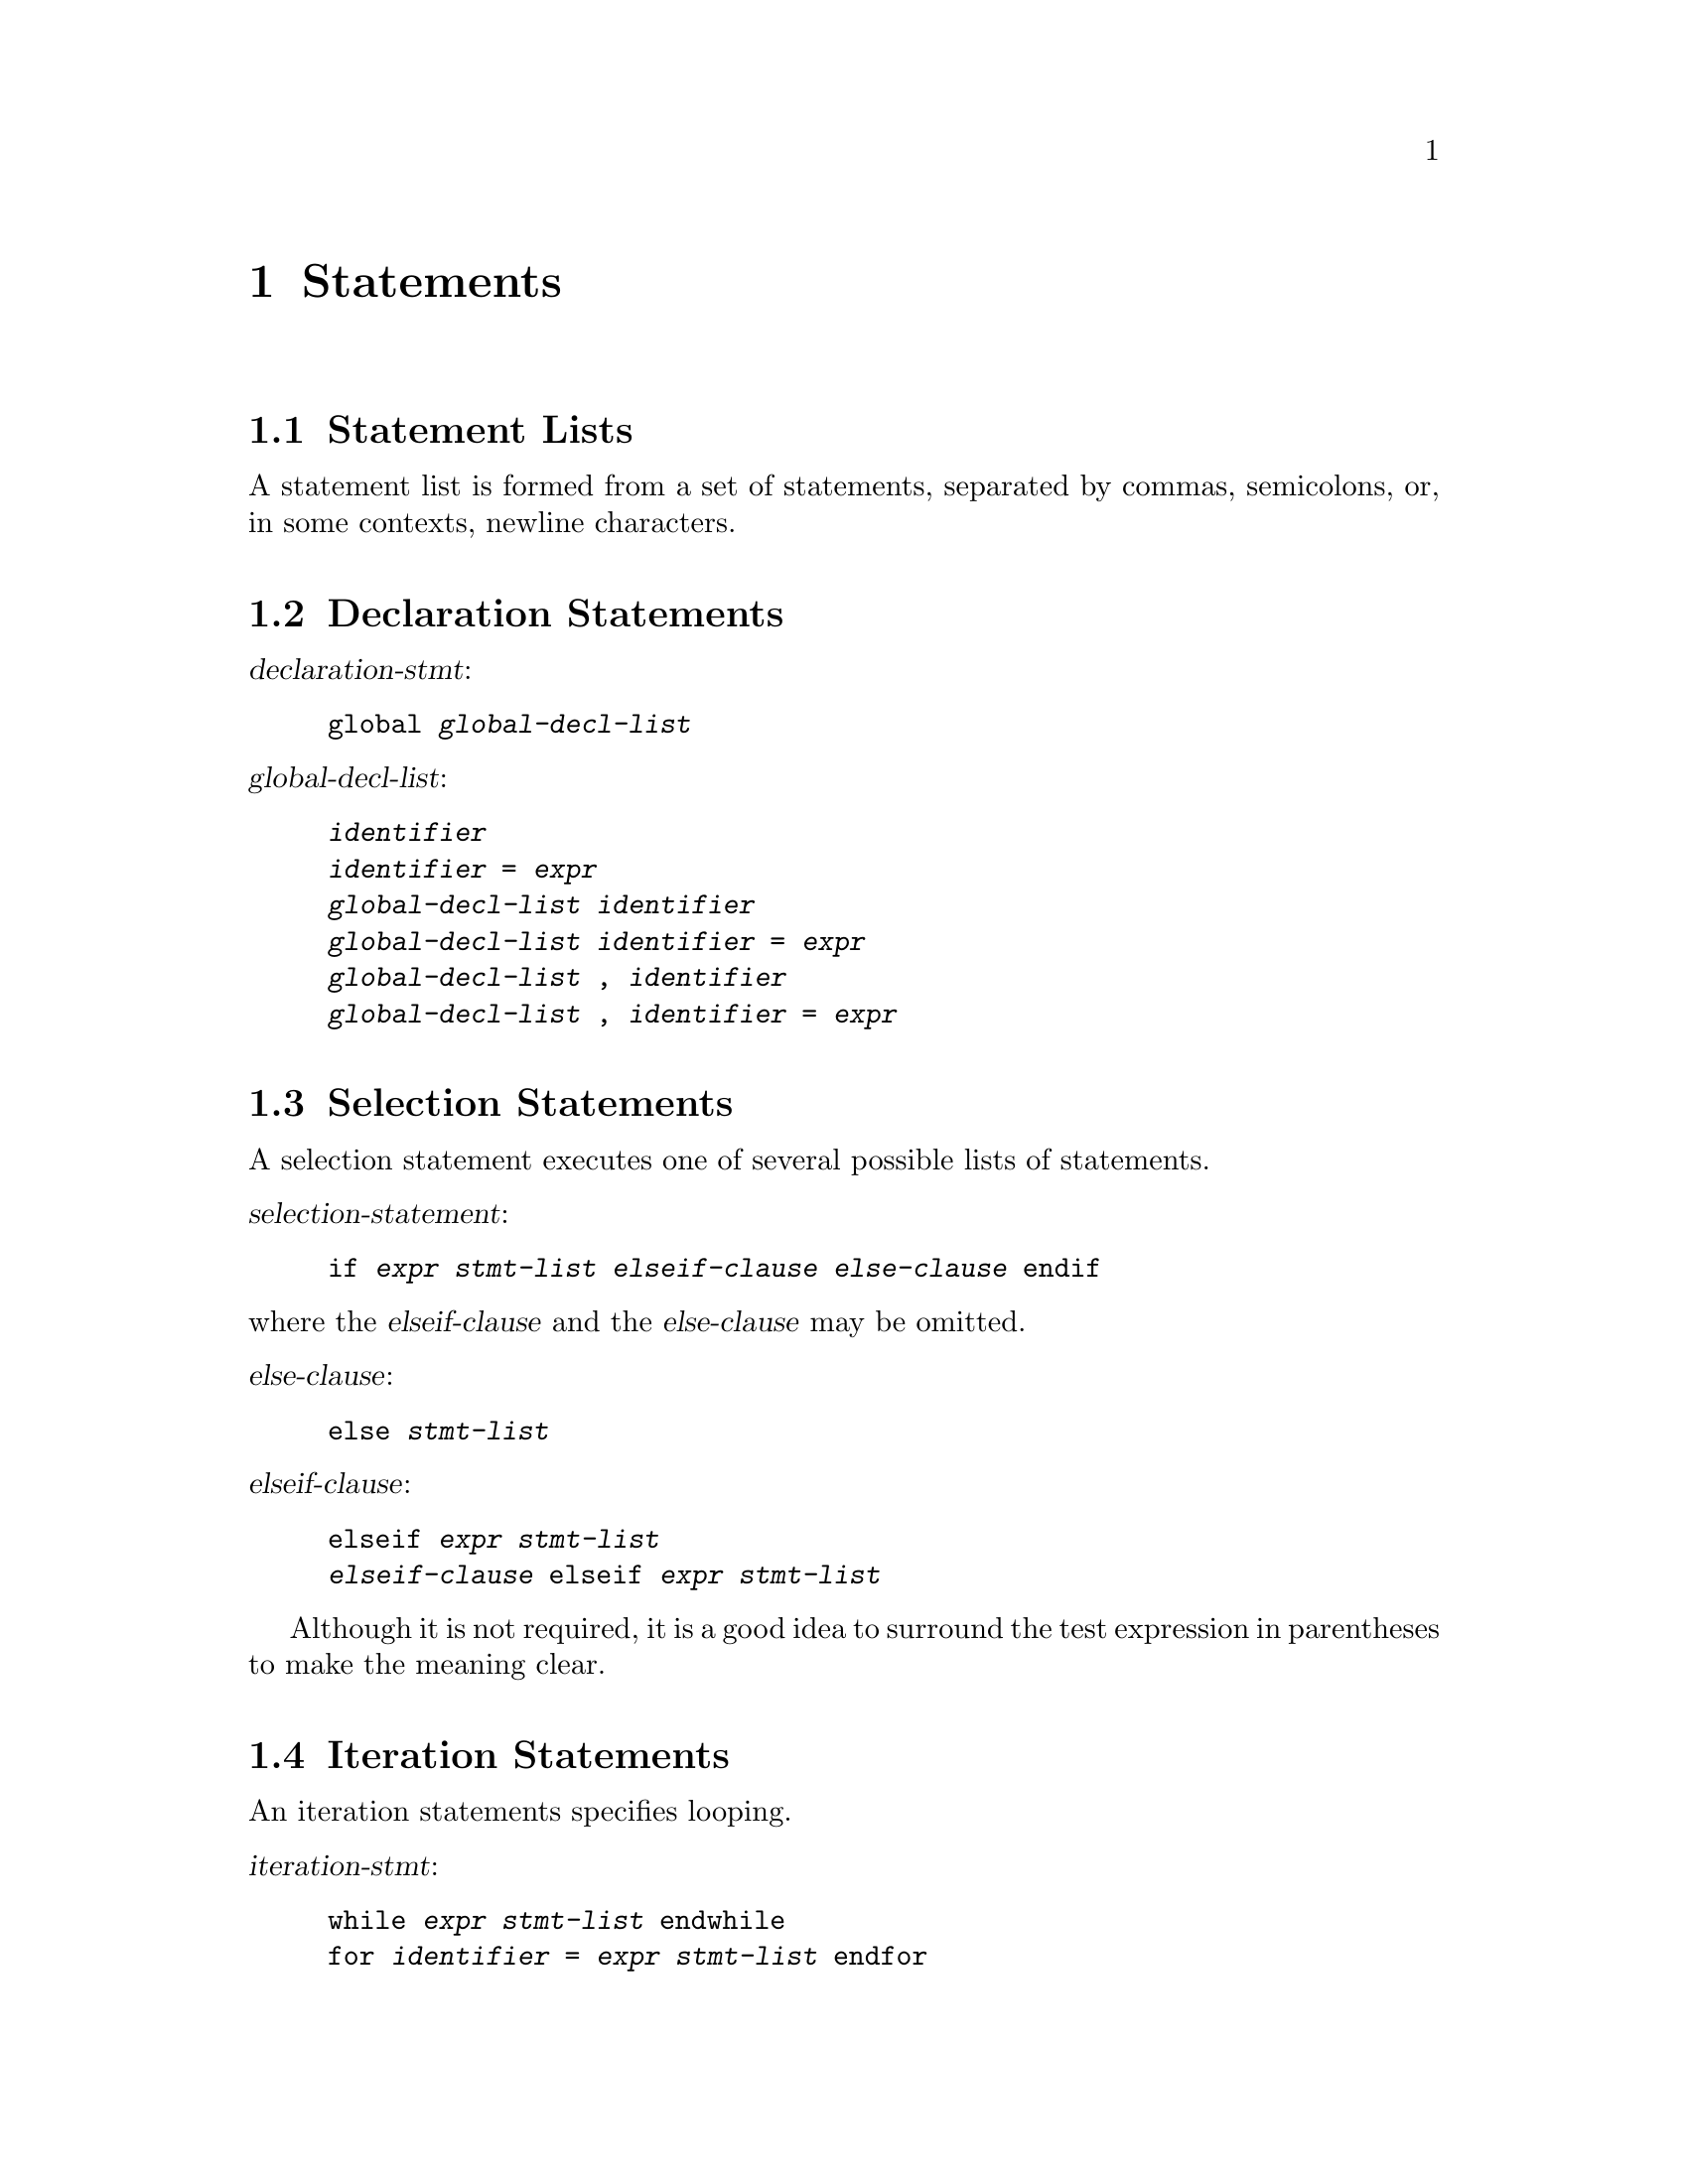 @c Copyright (C) 1992 John W. Eaton
@c This is part of the Octave manual.
@c For copying conditions, see the file gpl.texi.

@node Statements, Built-in Variables, Expressions, Top
@chapter Statements
@cindex statements

@menu
* Statement Lists::             
* Declaration Statements::      
* Selection Statements::        
* Iteration Statements::        
* Defining Functions::          
* Jump Statements::             
@end menu

@node Statement Lists, Declaration Statements,  , Statements
@section Statement Lists

A statement list is formed from a set of statements, separated by
commas, semicolons, or, in some contexts, newline characters.

@node Declaration Statements, Selection Statements, Statement Lists, Statements
@section Declaration Statements

@noindent
@var{declaration-stmt}:
@example
global @var{global-decl-list}
@end example

@noindent
@var{global-decl-list}:
@example
@var{identifier}
@var{identifier} = @var{expr}
@var{global-decl-list} @var{identifier}
@var{global-decl-list} @var{identifier} = @var{expr}
@var{global-decl-list} , @var{identifier}
@var{global-decl-list} , @var{identifier} = @var{expr}
@end example

@node Selection Statements, Iteration Statements, Declaration Statements, Statements
@section Selection Statements
@cindex if command

A selection statement executes one of several possible lists of
statements.

@noindent
@var{selection-statement}:
@example
if @var{expr} @var{stmt-list} @var{elseif-clause} @var{else-clause} endif
@end example

@noindent
where the @var{elseif-clause} and the @var{else-clause} may be omitted.

@noindent
@var{else-clause}:
@example
else @var{stmt-list}
@end example

@noindent
@var{elseif-clause}:
@example
elseif @var{expr} @var{stmt-list}
@var{elseif-clause} elseif @var{expr} @var{stmt-list}
@end example

Although it is not required, it is a good idea to surround the test
expression in parentheses to make the meaning clear.

@node Iteration Statements, Defining Functions, Selection Statements, Statements
@section Iteration Statements
@cindex for command
@cindex while command

An iteration statements specifies looping.

@noindent
@var{iteration-stmt}:
@example
while @var{expr} @var{stmt-list} endwhile
for @var{identifier} = @var{expr} @var{stmt-list} endfor
@end example

@node Defining Functions, Jump Statements, Iteration Statements, Statements
@section Defining Functions
@cindex function command

The @code{function} statement allows you to define your own functions.
The syntax of the @code{function} statement is:

@noindent
@var{function}:
@example
function @var{ret-list} @var{identifier} @var{arg-list} @var{stmt-list} endfunction
@end example

@noindent
where the @var{ret-list} and @var{arg-list} may be omitted.

@noindent
@var{ret-list}:
@example
@var{identifier} =
[ @var{identifier-list} ] =
@end example

@noindent
@var{arg-list}:
@example
( )
( @var{identifier-list} )
@end example

@noindent
@var{identifier-list}:
@example
@var{identifier}
@var{identifier-list} @var{identifier}
@end example

@node Jump Statements,  , Defining Functions, Statements
@section Jump Statements
@cindex break command
@cindex continue command

A jump statement transfers control unconditionally.

The @code{break} statement terminates execution of the innermost
enclosing loop statement.

The @code{continue} statement transfers control to the end of the
innermost enclosing loop statement.  The condition controlling the
execution of loop is then tested again, and if it is not equal to zero,
the loop body is executed again.

@noindent
@var{jump-stmt}:
@example
break
continue
return
@end example

The @code{break} and @code{continue} statements may only be used within
the body of a loop, and the @code{return} statement may only be used
within a function body.
